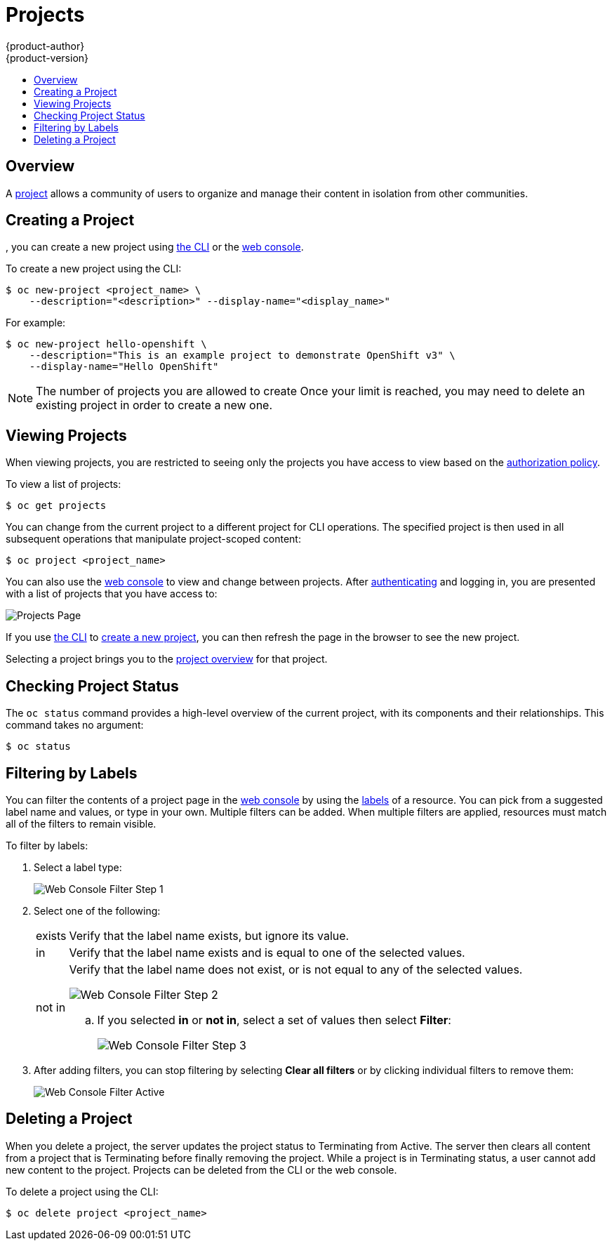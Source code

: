 [[dev-guide-projects]]
= Projects
{product-author}
{product-version}
:data-uri:
:icons:
:experimental:
:toc: macro
:toc-title:
:prewrap!:

toc::[]

== Overview

A xref:../architecture/core_concepts/projects_and_users.adoc#architecture-core-concepts-projects-and-users[project] allows a
community of users to organize and manage their content in isolation from other
communities.

[[create-a-project]]

== Creating a Project

ifdef::openshift-enterprise,openshift-origin[]
xref:../admin_guide/managing_projects.adoc#selfprovisioning-projects[If allowed] by your cluster administrator
endif::[]
ifdef::openshift-dedicated,openshift-online[]
If allowed
endif::[]
, you can create a new project using xref:../cli_reference/index.adoc#cli-reference-index[the CLI] or the xref:../architecture/infrastructure_components/web_console.adoc#architecture-infrastructure-components-web-console[web console].

To create a new project using the CLI:

----
$ oc new-project <project_name> \
    --description="<description>" --display-name="<display_name>"
----

For example:

====

----
$ oc new-project hello-openshift \
    --description="This is an example project to demonstrate OpenShift v3" \
    --display-name="Hello OpenShift"
----
====

[NOTE]
====
The number of projects you are allowed to create
ifdef::openshift-enterprise,openshift-origin[]
xref:../admin_guide/managing_projects.adoc#limit-projects-per-user[may be limited by the system administrator].
endif::[]
ifdef::openshift-dedicated[]
may be limited by the system administrator.
endif::[]
ifdef::openshift-online[]
is limited. 
endif::[]
Once your limit is reached, you may need to delete an existing project in order to create a new one.
====

[[view-projects]]

== Viewing Projects

When viewing projects, you are restricted to seeing only the projects you have
access to view based on the
xref:../architecture/additional_concepts/authorization.adoc#architecture-additional-concepts-authorization[authorization
policy].

To view a list of projects:

----
$ oc get projects
----

You can change from the current project to a different project for CLI
operations. The specified project is then used in all subsequent operations that
manipulate project-scoped content:

----
$ oc project <project_name>
----

You can also use the
xref:../architecture/infrastructure_components/web_console.adoc#architecture-infrastructure-components-web-console[web console] to
view and change between projects. After xref:authentication.adoc#dev-guide-authentication[authenticating]
and logging in, you are presented with a list of projects that you have access
to:

====

image::console_projects.png["Projects Page"]
====

If you use xref:../cli_reference/get_started_cli.adoc#cli-reference-get-started-cli[the CLI] to
xref:create-a-project[create a new project], you can then refresh the page in
the browser to see the new project.

Selecting a project brings you to the
xref:../architecture/infrastructure_components/web_console.adoc#project-overviews[project
overview] for that project.

[[check-project-status]]

== Checking Project Status

The `oc status` command provides a high-level overview of the current project,
with its components and their relationships. This command takes no argument:

----
$ oc status
----

[[filtering-by-labels]]

== Filtering by Labels
You can filter the contents of a project page in the
xref:../architecture/infrastructure_components/web_console.adoc#architecture-infrastructure-components-web-console[web console] by
using the
xref:../architecture/core_concepts/pods_and_services.adoc#labels[labels] of a
resource. You can pick from a suggested label name and values, or type in your
own. Multiple filters can be added. When multiple filters are applied, resources
must match all of the filters to remain visible.

To filter by labels:

. Select a label type:
+
====

image::console_filter_step1.png["Web Console Filter Step 1"]
====

. Select one of the following:
+
[horizontal]
exists:: Verify that the label name exists, but ignore its value.
in:: Verify that the label name exists and is equal to one of the selected
values.
not in:: Verify that the label name does not exist, or is not equal to any of
the selected values.
+
====

image::console_filter_step2.png["Web Console Filter Step 2"]
====
+
.. If you selected *in* or *not in*, select a set of values then select
*Filter*:
+
====

image::console_filter_step3.png["Web Console Filter Step 3"]
====

. After adding filters, you can stop filtering by selecting *Clear all filters*
or by clicking individual filters to remove them:
+
====

image::console_filter_active.png["Web Console Filter Active"]
====

ifdef::openshift-enterprise[]
[[web-console-bookmarking-page-states]]
== Bookmarking Page States

The {product-title}
xref:../architecture/infrastructure_components/web_console.adoc#architecture-infrastructure-components-web-console[web
console] now bookmarks page states, which is helpful in saving label filters and
other settings.

When you do something to change the page's state, like switching between tabs,
the URL in the browser's navigation bar is automatically updated.

endif::openshift-enterprise[]

[[delete-a-project]]

== Deleting a Project

When you delete a project, the server updates the project status to Terminating
from Active. The server then clears all content from a project that is
Terminating before finally removing the project. While a project is in
Terminating status, a user cannot add new content to the project. Projects can
be deleted from the CLI or the web console.

To delete a project using the CLI:

----
$ oc delete project <project_name>
----
